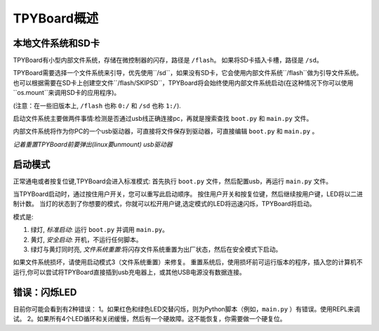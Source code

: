 TPYBoard概述
=====================================

本地文件系统和SD卡
----------------------------

TPYBoard有小型内部文件系统，存储在微控制器的闪存，路径是 ``/flash``。
如果将SD卡插入卡槽，路径是 ``/sd``。

TPYBoard需要选择一个文件系统来引导，优先使用``/sd``，如果没有SD卡，它会使用内部文件系统``/flash``做为引导文件系统。
也可以根据需要在SD卡上创建空文件``/flash/SKIPSD``，TPYBoard将会始终使用内部文件系统启动(在这种情况下你可以使用``os.mount``来调用SD卡的应用程序)。

(注意：在一些旧版本上, ``/flash`` 也称 ``0:/`` 和 ``/sd`` 也称 ``1:/``).

启动文件系统主要做两件事情:检测是否通过usb线正确连接pc，再就是搜索查找 ``boot.py`` 和 ``main.py`` 文件。

内部文件系统将作为你PC的一个usb驱动器，可直接将文件保存到驱动器，可直接编辑 ``boot.py`` 和 ``main.py`` 。

*记着重置TPYBoard前要弹出(linux要unmount) usb驱动器*

启动模式
----------

正常通电或者按复位键,TPYBoard会进入标准模式: 首先执行 ``boot.py`` 文件，然后配置usb，再运行 ``main.py`` 文件。

当TPYBoard启动时，通过按住用户开关，您可以重写此启动顺序。 
按住用户开关和按复位键，然后继续按用户键，LED将以二进制计数。
当灯的状态到了你想要的模式，你就可以松开用户键,选定模式的LED将迅速闪烁，TPYBoard将启动。

模式是:

1. 绿灯, *标准启动*: 运行 ``boot.py`` 并调用 ``main.py``。
2. 黄灯, *安全启动*: 开机，不运行任何脚本。
3. 绿灯与黄灯同时亮, *文件系统重置*:将闪存文件系统重置为出厂状态，然后在安全模式下启动。

如果文件系统损坏，请使用启动模式3（文件系统重置）来修复。
重置系统后，使用损坏前可运行版本的程序，插入您的计算机不运行,你可以尝试将TPYBoard直接插到usb充电器上，或其他USB电源没有数据连接。

错误：闪烁LED
---------------------

目前你可能会看到有2种错误：
1。如果红色和绿色LED交替闪烁，则为Python脚本（例如，``main.py`` ）有错误。使用REPL来调试。
2。如果所有4个LED循环和关闭缓慢，然后有一个硬故障。这不能恢复，你需要做一个硬复位。
